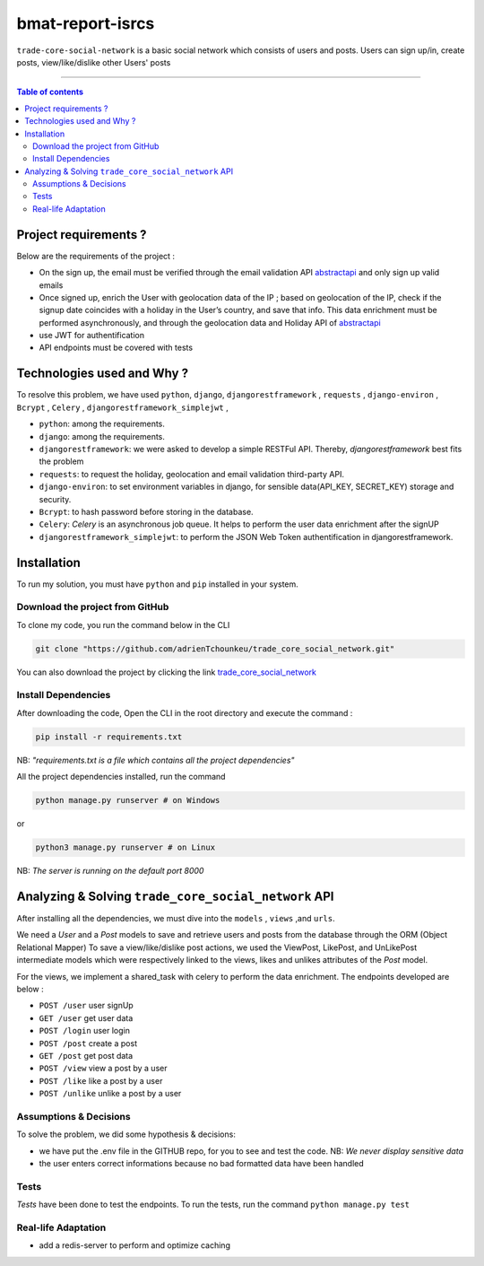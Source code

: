 bmat-report-isrcs
==================

|Python-Versions| |pip-Version| |Django-Version| |DjangoRest-Version| |Environ-Version| |Bcrypt-Version| |Celery-Version| |DjangoRestJWT-Version|

``trade-core-social-network`` is a basic social network which consists of users and posts. Users can sign up/in, create posts, view/like/dislike other
Users' posts

--------------------------------------

.. contents:: Table of contents
   :backlinks: top
   :local:

Project requirements ?
---------------------------
Below are the requirements of the project :

* On the sign up, the email must be verified through the email validation API `abstractapi <https://www.abstractapi.com/>`_ and only sign up valid emails
* Once signed up, enrich the User with geolocation data of the IP ; based on geolocation of the IP, check if the signup date coincides with a holiday in the User’s country, and save that info. This data enrichment must be performed asynchronously, and through the geolocation data and Holiday API of `abstractapi <https://www.abstractapi.com/>`_
* use JWT for authentification
* API endpoints must be covered with tests

Technologies used and Why ?
---------------------------

To resolve this problem, we have used ``python``, ``django``, ``djangorestframework`` , ``requests`` , ``django-environ`` , ``Bcrypt`` , ``Celery`` , ``djangorestframework_simplejwt`` ,

* ``python``: among the requirements.
* ``django``: among the requirements.
* ``djangorestframework``: we were asked to develop a simple RESTFul API. Thereby, *djangorestframework* best fits the problem
* ``requests``: to request the holiday, geolocation and email validation third-party API.
* ``django-environ``: to set environment variables in django, for sensible data(API_KEY, SECRET_KEY) storage and security.
* ``Bcrypt``: to hash password before storing in the database.
* ``Celery``: *Celery* is an asynchronous job queue. It helps to perform the user data enrichment after the signUP
* ``djangorestframework_simplejwt``: to perform the JSON Web Token authentification in djangorestframework.


Installation
------------

To run my solution, you must have ``python`` and ``pip`` installed in your system.

Download the project from GitHub
~~~~~~~~~~~~~~~~~~~~~~~~~~~~~~~~~

To clone my code, you run the command below in the CLI

.. code:: sh

    git clone "https://github.com/adrienTchounkeu/trade_core_social_network.git"

You can also download the project by clicking the link `trade_core_social_network <https://github.com/adrienTchounkeu/trade_core_social_network.git>`_


Install Dependencies
~~~~~~~~~~~~~~~~~~~~~

After downloading the code, Open the CLI in the root directory and execute the command :

.. code:: sh

   pip install -r requirements.txt


NB: *"requirements.txt is a file which contains all the project dependencies"*

All the project dependencies installed, run the command

.. code:: sh

   python manage.py runserver # on Windows

or

.. code:: sh

   python3 manage.py runserver # on Linux


NB: *The server is running on the default port 8000*

Analyzing & Solving ``trade_core_social_network`` API
------------------------------------------------------

After installing all the dependencies, we must dive into the ``models`` , ``views`` ,and ``urls``.

We need a *User* and a *Post* models to save and retrieve users and posts from the database through the ORM (Object Relational Mapper)
To save a view/like/dislike post actions, we used the ViewPost, LikePost, and UnLikePost intermediate models which were respectively linked
to the views, likes and unlikes attributes of the *Post* model.

For the views, we implement a shared_task with celery to perform the data enrichment. The endpoints developed are below :

* ``POST /user`` user signUp
* ``GET /user`` get user data
* ``POST /login`` user login
* ``POST /post`` create a post
* ``GET /post`` get post data
* ``POST /view`` view a post by a user
* ``POST /like`` like a post by a user
* ``POST /unlike`` unlike a post by a user


Assumptions & Decisions
~~~~~~~~~~~~~~~~~~~~~~~

To solve the problem, we did some hypothesis & decisions:

* we have put the .env file in the GITHUB repo, for you to see and test the code. NB: *We never display sensitive data*
* the user enters correct informations because no bad formatted data have been handled


Tests
~~~~~

*Tests* have been done to test the endpoints. To run the tests, run the command ``python manage.py test``


Real-life Adaptation
~~~~~~~~~~~~~~~~~~~~

* add a redis-server to perform and optimize caching



.. |Python-Versions| image:: https://img.shields.io/pypi/pyversions/pip?logo=python&logoColor=white   :alt: Python Version
.. |pip-Version| image:: https://img.shields.io/pypi/v/pip?label=pip&logoColor=white   :alt: pip  Version
.. |Django-Version| image:: https://img.shields.io/pypi/v/django?label=django&logo=django   :alt: django Version
.. |DjangoRest-Version| image:: https://img.shields.io/pypi/v/djangorestframework?label=djangorestframework&logo=django   :alt: DjangoRests Version
.. |Environ-Version| image:: https://img.shields.io/pypi/v/django-environ?label=django-environ&logo=django-environ   :alt: Environ Version
.. |Bcrypt-Version| image:: https://img.shields.io/pypi/v/bcrypt?label=bcrypt&logo=bcrypt   :alt: bcrypt Search
.. |Celery-Version| image:: https://img.shields.io/pypi/v/celery?color=green&label=celery&logo=celery&logoColor=green   :alt: celery Search
.. |DjangoRestJWT-Version| image:: https://img.shields.io/pypi/v/djangorestframework_simplejwt?label=djangorestframework_simplejwt&logo=djangorestframework_simplejwt   :alt: DjangoRestJWT Search
